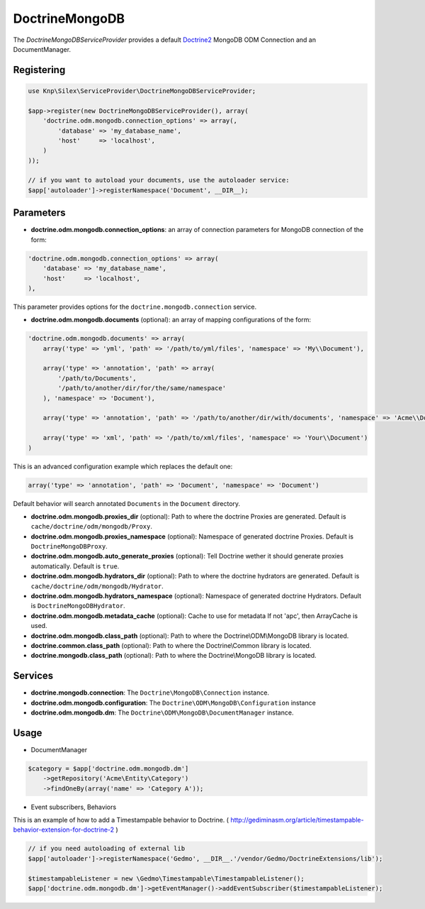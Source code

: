 DoctrineMongoDB
===============

The *DoctrineMongoDBServiceProvider* provides a default `Doctrine2 <http://www.doctrine-project.org>`_ MongoDB ODM Connection and an DocumentManager.


Registering
-----------

.. code-block:: php

    use Knp\Silex\ServiceProvider\DoctrineMongoDBServiceProvider;

    $app->register(new DoctrineMongoDBServiceProvider(), array(
        'doctrine.odm.mongodb.connection_options' => array(,
            'database' => 'my_database_name',
            'host'     => 'localhost',
        )
    ));

    // if you want to autoload your documents, use the autoloader service:
    $app['autoloader']->registerNamespace('Document', __DIR__);


Parameters
----------

* **doctrine.odm.mongodb.connection_options**: an array of connection parameters for MongoDB connection of the form:

.. code-block:: php

    'doctrine.odm.mongodb.connection_options' => array(
        'database' => 'my_database_name',
        'host'     => 'localhost',
    ),

This parameter provides options for the ``doctrine.mongodb.connection`` service.

* **doctrine.odm.mongodb.documents** (optional): an array of mapping configurations of the form:

.. code-block:: php

    'doctrine.odm.mongodb.documents' => array(
        array('type' => 'yml', 'path' => '/path/to/yml/files', 'namespace' => 'My\\Document'),

        array('type' => 'annotation', 'path' => array(
            '/path/to/Documents',
            '/path/to/another/dir/for/the/same/namespace'
        ), 'namespace' => 'Document'),

        array('type' => 'annotation', 'path' => '/path/to/another/dir/with/documents', 'namespace' => 'Acme\\Document'),

        array('type' => 'xml', 'path' => '/path/to/xml/files', 'namespace' => 'Your\\Document')
    )

This is an advanced configuration example which replaces the default one:

.. code-block:: php

    array('type' => 'annotation', 'path' => 'Document', 'namespace' => 'Document')

Default behavior will search annotated ``Documents`` in the ``Document`` directory.

* **doctrine.odm.mongodb.proxies_dir** (optional): Path to where the
  doctrine Proxies are generated. Default is ``cache/doctrine/odm/mongodb/Proxy``.

* **doctrine.odm.mongodb.proxies_namespace** (optional): Namespace of generated
  doctrine Proxies. Default is ``DoctrineMongoDBProxy``.

* **doctrine.odm.mongodb.auto_generate_proxies** (optional): Tell Doctrine wether it should generate proxies automatically. Default is ``true``.

* **doctrine.odm.mongodb.hydrators_dir** (optional): Path to where the
  doctrine hydrators are generated. Default is ``cache/doctrine/odm/mongodb/Hydrator``.

* **doctrine.odm.mongodb.hydrators_namespace** (optional): Namespace of generated
  doctrine Hydrators. Default is ``DoctrineMongoDBHydrator``.

* **doctrine.odm.mongodb.metadata_cache** (optional): Cache to use for metadata
  If not 'apc', then ArrayCache is used.

* **doctrine.odm.mongodb.class_path** (optional): Path to where the
  Doctrine\\ODM\\MongoDB library is located.

* **doctrine.common.class_path** (optional): Path to where the
  Doctrine\\Common library is located.

* **doctrine.mongodb.class_path** (optional): Path to where the
  Doctrine\\MongoDB library is located.

Services
--------

* **doctrine.mongodb.connection**: The ``Doctrine\MongoDB\Connection`` instance.
* **doctrine.odm.mongodb.configuration**: The ``Doctrine\ODM\MongoDB\Configuration`` instance
* **doctrine.odm.mongodb.dm**: The ``Doctrine\ODM\MongoDB\DocumentManager`` instance.


Usage
-----

* DocumentManager

.. code-block:: php

    $category = $app['doctrine.odm.mongodb.dm']
        ->getRepository('Acme\Entity\Category')
        ->findOneBy(array('name' => 'Category A'));


* Event subscribers, Behaviors

This is an example of how to add a Timestampable behavior to Doctrine. ( http://gediminasm.org/article/timestampable-behavior-extension-for-doctrine-2 )

.. code-block:: php

    // if you need autoloading of external lib
    $app['autoloader']->registerNamespace('Gedmo', __DIR__.'/vendor/Gedmo/DoctrineExtensions/lib');

    $timestampableListener = new \Gedmo\Timestampable\TimestampableListener(); 
    $app['doctrine.odm.mongodb.dm']->getEventManager()->addEventSubscriber($timestampableListener);


